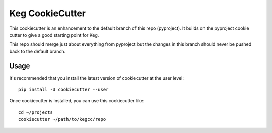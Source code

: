 Keg CookieCutter
################

This cookiecutter is an enhancement to the default branch of this repo (pyproject).  It builds
on the pyproject cookie cutter to give a good starting point for Keg.

This repo should merge just about everything from pyproject but the changes in this branch
should never be pushed back to the default branch.

Usage
=====

It's recommended that you install the latest version of cookiecutter at the user level::

    pip install -U cookiecutter --user

Once cookiecutter is installed, you can use this cookiecutter like::

    cd ~/projects
    cookiecutter ~/path/to/kegcc/repo
